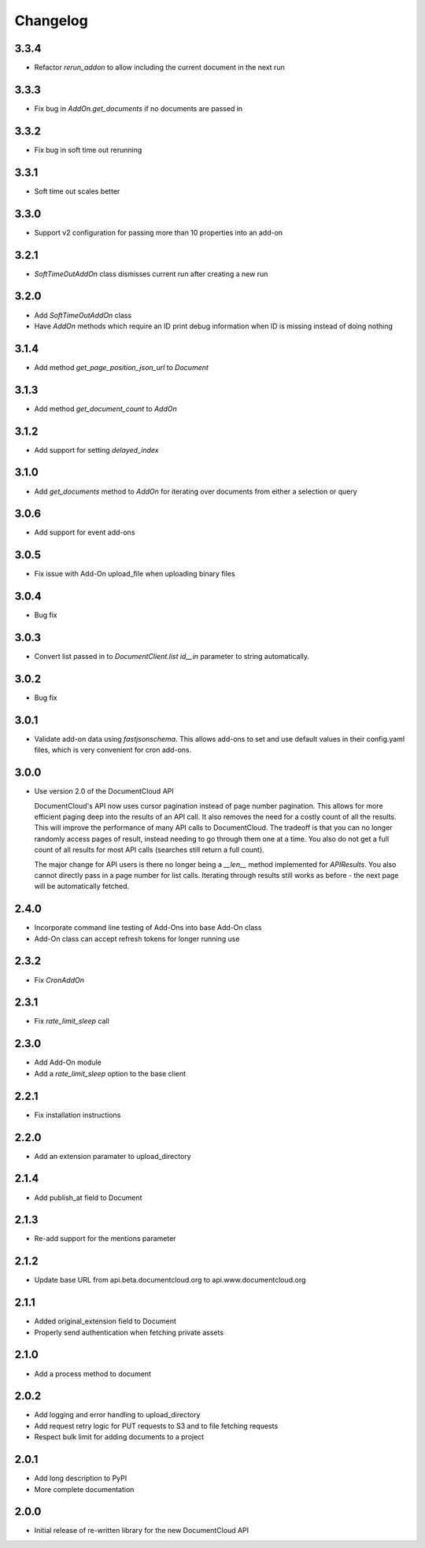 Changelog
---------

3.3.4
~~~~~

* Refactor `rerun_addon` to allow including the current document in the next run

3.3.3
~~~~~

* Fix bug in `AddOn.get_documents` if no documents are passed in

3.3.2
~~~~~

* Fix bug in soft time out rerunning

3.3.1
~~~~~

* Soft time out scales better

3.3.0
~~~~~

* Support v2 configuration for passing more than 10 properties into an add-on

3.2.1
~~~~~

* `SoftTimeOutAddOn` class dismisses current run after creating a new run

3.2.0
~~~~~

* Add `SoftTimeOutAddOn` class
* Have `AddOn` methods which require an ID print debug information when ID is
  missing instead of doing nothing

3.1.4
~~~~~

* Add method `get_page_position_json_url` to `Document`

3.1.3
~~~~~

* Add method `get_document_count` to `AddOn`

3.1.2
~~~~~

* Add support for setting `delayed_index`

3.1.0
~~~~~

* Add `get_documents` method to `AddOn` for iterating over documents from either a selection or query

3.0.6
~~~~~

* Add support for event add-ons

3.0.5
~~~~~

* Fix issue with Add-On upload_file when uploading binary files

3.0.4
~~~~~

* Bug fix

3.0.3
~~~~~

* Convert list passed in to `DocumentClient.list` `id__in` parameter to string automatically.

3.0.2
~~~~~

* Bug fix

3.0.1
~~~~~

* Validate add-on data using `fastjsonschema`.  This allows add-ons to set and use default values in their config.yaml files, which is very convenient for cron add-ons.

3.0.0
~~~~~

* Use version 2.0 of the DocumentCloud API

  DocumentCloud's API now uses cursor pagination instead of page number pagination.  This allows for more efficient paging deep into the results of an API call.  It also removes the need for a costly count of all the results.  This will improve the performance of many API calls to DocumentCloud.  The tradeoff is that you can no longer randomly access pages of result, instead needing to go through them one at a time.  You also do not get a full count of all results for most API calls (searches still return a full count).

  The major change for API users is there no longer being a `__len__` method implemented for `APIResults`.  You also cannot directly pass in a page number for list calls.  Iterating through results still works as before - the next page will be automatically fetched.


2.4.0
~~~~~

* Incorporate command line testing of Add-Ons into base Add-On class
* Add-On class can accept refresh tokens for longer running use

2.3.2
~~~~~

* Fix `CronAddOn`

2.3.1
~~~~~

* Fix `rate_limit_sleep` call

2.3.0
~~~~~

* Add Add-On module
* Add a `rate_limit_sleep` option to the base client


2.2.1
~~~~~

* Fix installation instructions


2.2.0
~~~~~

* Add an extension paramater to upload_directory


2.1.4
~~~~~

* Add publish_at field to Document

2.1.3
~~~~~

* Re-add support for the mentions parameter

2.1.2
~~~~~

* Update base URL from api.beta.documentcloud.org to api.www.documentcloud.org

2.1.1
~~~~~

* Added original_extension field to Document
* Properly send authentication when fetching private assets

2.1.0
~~~~~

* Add a process method to document

2.0.2
~~~~~

* Add logging and error handling to upload_directory 
* Add request retry logic for PUT requests to S3 and to file fetching requests
* Respect bulk limit for adding documents to a project

2.0.1
~~~~~

* Add long description to PyPI
* More complete documentation

2.0.0
~~~~~

* Initial release of re-written library for the new DocumentCloud API
